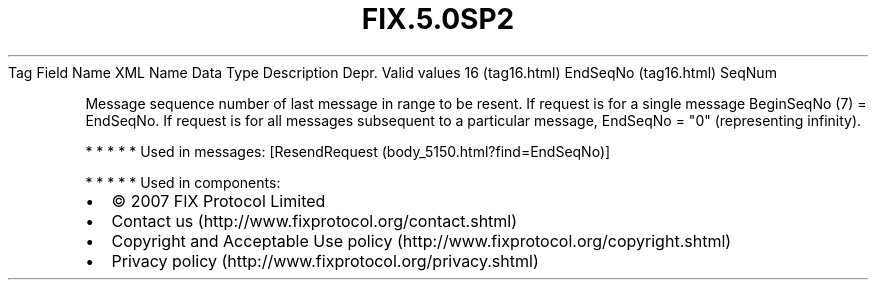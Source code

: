 .TH FIX.5.0SP2 "" "" "Tag #16"
Tag
Field Name
XML Name
Data Type
Description
Depr.
Valid values
16 (tag16.html)
EndSeqNo (tag16.html)
SeqNum
.PP
Message sequence number of last message in range to be resent. If
request is for a single message BeginSeqNo (7) = EndSeqNo. If
request is for all messages subsequent to a particular message,
EndSeqNo = "0" (representing infinity).
.PP
   *   *   *   *   *
Used in messages:
[ResendRequest (body_5150.html?find=EndSeqNo)]
.PP
   *   *   *   *   *
Used in components:

.PD 0
.P
.PD

.PP
.PP
.IP \[bu] 2
© 2007 FIX Protocol Limited
.IP \[bu] 2
Contact us (http://www.fixprotocol.org/contact.shtml)
.IP \[bu] 2
Copyright and Acceptable Use policy (http://www.fixprotocol.org/copyright.shtml)
.IP \[bu] 2
Privacy policy (http://www.fixprotocol.org/privacy.shtml)
